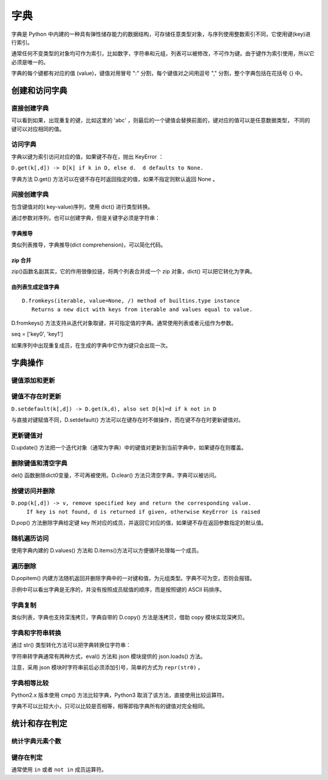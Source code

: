 字典
================

字典是 Python 中内建的一种具有弹性储存能力的数据结构，可存储任意类型对象，与序列使用整数索引不同，它使用键(key)进行索引。

通常任何不变类型的对象均可作为索引，比如数字，字符串和元组，列表可以被修改，不可作为键。由于键作为索引使用，所以它必须是唯一的。

字典的每个键都有对应的值 (value)，键值对用冒号 ":" 分割，每个键值对之间用逗号 "," 分割，整个字典包括在花括号 {} 中。

.. code-block:: python
  :linenos:
  :lineno-start: 0
  
  dict0 = {key0 : val0, key1 : value1}
 
创建和访问字典
----------------------

直接创建字典
~~~~~~~~~~~~~~~~~~~

.. code-block:: python
  :linenos:
  :lineno-start: 0

  dict_empty = {} # 可以创建空字典
  
  key = 'abc'
  dict0 = {1: None,'abc': 1, (1, 2): "tuple key", key: "replaced"}
  print (dict0)
  print (dict0[1])
  print (dict0[key])
  print (dict0[(1,2)])

  >>>
  {1: None, 'abc': 'replaced', (1, 2): 'tuple key'}
  None
  replaced
  tuple key

可以看到如果，出现重复的键，比如这里的 'abc' ，则最后的一个键值会替换前面的，键对应的值可以是任意数据类型，
不同的键可以对应相同的值。

访问字典
~~~~~~~~~~~~~~~~

字典以键为索引访问对应的值，如果键不存在，抛出 KeyError ：

.. code-block:: python
  :linenos:
  :lineno-start: 0
  
  print(dict0[2])
  
  >>>
    File "C:/Users/Red/.spyder/dictest.py", line 16, in <module>
      print (dict0[2])
  
  KeyError: 2

``D.get(k[,d]) -> D[k] if k in D, else d.  d defaults to None.``

字典方法 D.get() 方法可以在键不存在时返回指定的值，如果不指定则默认返回 None 。

.. code-block:: python
  :linenos:
  :lineno-start: 0
  
  print(dict0[2])
  print(dict0.get(2, "hello"))
  
  >>>
  None
  hello

间接创建字典
~~~~~~~~~~~~~~~~~~~

包含键值对的( key-value)序列，使用 dict() 进行类型转换。 

.. code-block:: python
  :linenos:
  :lineno-start: 0
  
  list0 = [('key0', 1), ('key2', None), (3, ['1', '2'])] # 可以是元组类型
  dict0 = dict(list0)
  print(dict0)
  
  >>>
  {'key0': 1, 'key2': None, 3: ['1', '2']}

通过参数对序列，也可以创建字典，但是关键字必须是字符串：

.. code-block:: python
  :linenos:
  :lineno-start: 0
  
  dict0 = dict(key0=1, key1="abc")
  print(dict0)

  >>>
  {'key0': 1, 'key1': 'abc'}
  
字典推导
```````````````

类似列表推导，字典推导(dict comprehension)，可以简化代码。

.. code-block:: python
  :linenos:
  :lineno-start: 0
  
  dict0 = {x: x**2 for x in [1, 2, 3]}
  dict1 = {x: "/home/" + x + '.jpg' for x in ("pic0", "pic1")}
  print(dict0)
  print(dict1)

  >>>
  {1: 1, 2: 4, 3: 9}
  {'pic0': '/home/pic0.jpg', 'pic1': '/home/pic1.jpg'}

zip 合并
```````````

zip()函数名副其实，它的作用很像拉链，将两个列表合并成一个 zip 对象，dict() 可以把它转化为字典。

.. code-block:: python
  :linenos:
  :lineno-start: 0
  
  dict0 = dict(zip(['one', 'two', 'three'], [1, 2, 3]))
  print(dict0)
  
  >>>
  {'one': 1, 'two': 2, 'three': 3}

由列表生成定值字典
````````````````````
::

   D.fromkeys(iterable, value=None, /) method of builtins.type instance
      Returns a new dict with keys from iterable and values equal to value.

D.fromkeys() 方法支持从迭代对象取键，并可指定值的字典。通常使用列表或者元组作为参数。

seq = ['key0', 'key1']
 
.. code-block:: python
  :linenos:
  :lineno-start: 0
  
  seq = ['key0', 'key1']             # 也可为元组，字符串等可迭代对象
  dict0 = dict.fromkeys(seq)         # 字典所有值均为 None
  dict1 = dict.fromkeys(seq, 10)     # 字典所有值均为 10
  dict2 = dict.fromkeys(seq, [1, 2]) # 字典所有值均为 [1, 2]
  dict3 = dict.fromkeys('123', 10)   # 一次从字符串中取一个字符作为键
  
  for i in range(4):
      print("dict%d:\t%s" % (i, eval("dict" + str(i))))
  
  >>>
  dict0:  {'key0': None, 'key1': None}
  dict1:  {'key0': 10, 'key1': 10}
  dict2:  {'key0': [1, 2], 'key1': [1, 2]}
  dict3:  {'1': 10, '2': 10, '3': 10}

如果序列中出现重复成员，在生成的字典中它作为键只会出现一次。

字典操作
--------------------

键值添加和更新
~~~~~~~~~~~~~~~~~

.. code-block:: python
  :linenos:
  :lineno-start: 0
  
  dict0 = {}
  dict0['key0'] = "val0"  # 添加键值对
  print(dict0)
  
  dict0['key0'] = 123     # 更新键的值
  print(dict0)
  
  >>>
  {'key0': 'val0'}
  {'key0': 123}

键值不存在时更新
~~~~~~~~~~~~~~~~~~~

``D.setdefault(k[,d]) -> D.get(k,d), also set D[k]=d if k not in D``

与直接对键赋值不同，D.setdefault() 方法可以在键存在时不做操作，而在键不存在时更新键值对。

.. code-block:: python
  :linenos:
  :lineno-start: 0
  
  dict0 = {'key0': 'val0'}
  dict0['key1'] = 'val1' # 直接赋值
  print(dict0)
  
  dict0.setdefault('key1', "newval") # key1 存在，不做操作
  print(dict0)
  dict0.setdefault('key2', "newval") # key2 不存在，插入
  print(dict0)

  >>>
  {'key0': 'val0', 'key1': 'val1'}
  {'key0': 'val0', 'key1': 'val1'}
  {'key0': 'val0', 'key1': 'val1', 'key2': 'newval'}

更新键值对
~~~~~~~~~~~~~

D.update() 方法把一个迭代对象（通常为字典）中的键值对更新到当前字典中，如果键存在则覆盖。

.. code-block:: python
  :linenos:
  :lineno-start: 0

  dict0 = {'key0': 'val0'}
  dict1 = {'key0': 0, "key1" : [1, 2]}  
  dict0.update(dict1)
  dict0.update([("name", "value")]) # 其他含键值对的可迭代对象

  # 即便释放 dict1 不影响 dict0 值，是完全复制
  del(dict1)        
  print(dict0)

  >>>
  {'key0': 0, 'key1': [1, 2], 'name': 'value'}

删除键值和清空字典
~~~~~~~~~~~~~~~~~~~~

.. code-block:: python
  :linenos:
  :lineno-start: 0
  
  dict0 = {"key0" : "val0", "key1" : "val1"}
  del dict0['key0'] # 删除键值
  print(dict0)
  
  dict0.clear()     # 清空字典
  print(dict0)
  
  del(dict0)        # 删除dict0变量，释放资源
  print(dict0)      # NameError 找不到 dict0 变量
  
  >>>
  {'key1': 'val1'}
  {}

  ......
  NameError: name 'dict0' is not defined

del() 函数删除dict0变量，不可再被使用。D.clear() 方法只清空字典，字典可以被访问。

按键访问并删除
~~~~~~~~~~~~~~~

``D.pop(k[,d]) -> v, remove specified key and return the corresponding value.``
    ``If key is not found, d is returned if given, otherwise KeyError is raised``

D.pop() 方法删除字典给定键 key 所对应的成员，并返回它对应的值，如果键不存在返回参数指定的默认值。

.. code-block:: python
  :linenos:
  :lineno-start: 0
    
  dict0 = {'key0': 0, 'key1': [1, 2]}
  print(dict0.pop('key0', "default"))
  print(dict0)
  print(dict0.pop('key5', "default"))
  
  >>>
  0
  {'key1': [1, 2]}
  default

随机遍历访问
~~~~~~~~~~~~~~~~~~~~

.. code-block:: python
  :linenos:
  :lineno-start: 0
  
  dict0 = {"key0" : "val0", "key1" : "val1"}
  for i in dict0:          # 默认迭代字典键序列
      print(i, end=' ')
  
  print("\n")
  for i in dict0.values(): # 迭代字典值序列
      print(i, end=' ')
  
  print("\n")
  for i in dict0.items():  # 迭代字典键值对
      print(i)
  
  >>>
  key0 key1 

  val0 val1 
  
  ('key0', 'val0')
  ('key1', 'val1')

使用字典内建的 D.values() 方法和 D.items()方法可以方便循环处理每一个成员。

遍历删除
~~~~~~~~~~~~

D.popitem() 内建方法随机返回并删除字典中的一对键和值，为元组类型。字典不可为空，否则会报错。

.. code-block:: python
  :linenos:
  :lineno-start: 0
  
  dict0 = {'key0': 0, 'key1': [1, 2], 'name': 'value'}
  for i in range(len(dict0)):
     item = dict0.popitem()
     print(item)

  print(dict0)   # 空字典
  >>>
  ('name', 'value')
  ('key1', [1, 2])
  ('key0', 0) 
  {} 

示例中可以看出字典是无序的，并没有按照成员赋值的顺序，而是按照键的 ASCII 码排序。

字典复制
~~~~~~~~~~~~~

类似列表，字典也支持深浅拷贝，字典自带的 D.copy() 方法是浅拷贝，借助 copy 模块实现深拷贝。

.. code-block:: python
  :linenos:
  :lineno-start: 0
  
  dict0 = {'key0': 'val0', 'list' : [1, 2, 3]}
   
  dict1 = dict0          # 引用对象
  dict2 = dict1.copy()   # 浅拷贝：只复制父对象一级，子对象不复制，还是引用
  
  import copy
  dict3 = copy.deepcopy(dict0) #深拷贝，完全复制
  
  dict1['key0'] = 'newval'
  del dict1['key0']      # 删除会影响引用 dict0
  dict0['list'][0] = 'a' # 改变子对象值，影响浅拷贝 dict2，不影响深拷贝 dict3
  
  for i in range(4):
      print("dict%d:\t%s" % (i, eval("dict" + str(i))))

  >>>
  dict0:  {'list': ['a', 2, 3]}
  dict1:  {'list': ['a', 2, 3]}
  dict2:  {'key0': 'val0', 'list': ['a', 2, 3]}
  dict3:  {'key0': 'val0', 'list': [1, 2, 3]}
  
字典和字符串转换
~~~~~~~~~~~~~~~~~~

通过 str() 类型转化方法可以把字典转换位字符串： 

.. code-block:: python
  :linenos:
  :lineno-start: 0
  
  dict0 = {'key0': 'val0', 'list' : [1, 2, 3]}
  str0 = str(dict0) 
  print(str0)
  
  >>>
  {'key0': 'val0', 'list': [1, 2, 3]}

字符串转字典通常有两种方式，eval() 方法和 json 模块提供的 json.loads() 方法。

.. code-block:: python
  :linenos:
  :lineno-start: 0
    
  dict0 = eval(str0) # eval 方法
  print(dict0)
  
  import json        # 使用 json 模块
  dict1 = json.loads("\"" + str0 + "\"") # 或 repr(str0)
  print(dict1)

  >>>
  {'key0': 'val0', 'list': [1, 2, 3]}
  {'key0': 'val0', 'list': [1, 2, 3]}

注意，采用 json 模块时字符串前后必须添加引号，简单的方式为 ``repr(str0)`` 。

字典相等比较
~~~~~~~~~~~~~~~~~~~

Python2.x 版本使用 cmp() 方法比较字典，Python3 取消了该方法，直接使用比较运算符。

.. code-block:: python
  :linenos:
  :lineno-start: 0
    
  dict0 = {'key0': 0, 'key1': [1, 2]}
  dict1 = {'key0': 0, 'key2': [1, 2]}

  print(dict0 == dict1)
  print(dict0 != dict1)
  
  >>>
  False
  True

字典不可以比较大小，只可以比较是否相等，相等即指字典所有的键值对完全相同。

统计和存在判定
----------------

统计字典元素个数
~~~~~~~~~~~~~~~~

.. code-block:: python
  :linenos:
  :lineno-start: 0
  
  dict0 = {'key0': 'val0', 'key1' : "val1"}
  print(len(dict0))
  
  >>>
  2

键存在判定
~~~~~~~~~~~~~~

.. code-block:: python
  :linenos:
  :lineno-start: 0
  
  dict0 = {'key0': 'val0', 'key1' : "val1"}
  
  #print(dict0.has_key('a'))    # False
  #print(dict0.has_key('key0')) # True
  
  # Python3.x 不再支持 has_key() 方法，被 __contains__(key) 替代
  print(dict0.__contains__('a'))
  print(dict0.__contains__('key0'))
  
  # 或者使用 key in 判断，not in 执行反操作
  print('a' in dict0)
  print('a' not in dict0)
  
  >>>
  False
  True
  False
  True

通常使用 ``in`` 或者 ``not in`` 成员运算符。


